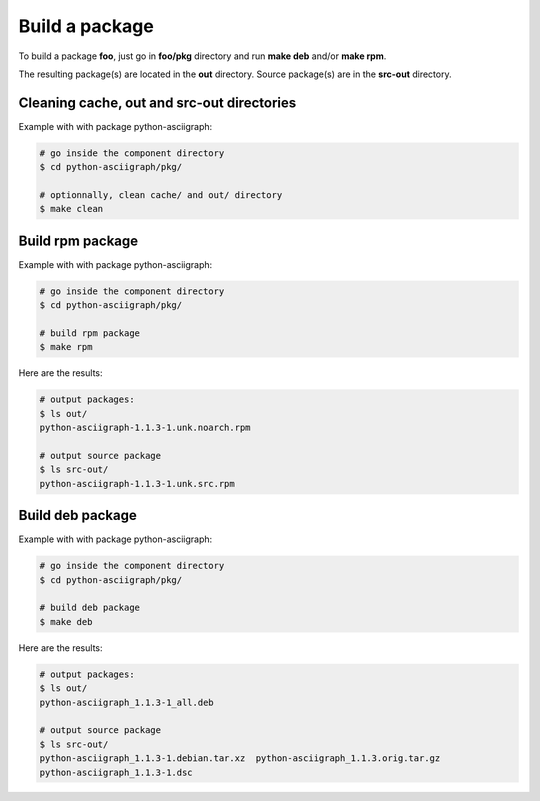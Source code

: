 Build a package
---------------

To build a package **foo**, just go in **foo/pkg** directory and run **make deb** and/or **make rpm**.

The resulting package(s) are located in the **out** directory. 
Source package(s) are in the **src-out** directory.

Cleaning cache, out and src-out directories
===========================================

Example with with package python-asciigraph:

.. sourcecode:: bash

    # go inside the component directory
    $ cd python-asciigraph/pkg/

    # optionnally, clean cache/ and out/ directory
    $ make clean
 
Build rpm package
=================

Example with with package python-asciigraph:

.. sourcecode:: bash

    # go inside the component directory
    $ cd python-asciigraph/pkg/
   
    # build rpm package
    $ make rpm
    
Here are the results:

.. sourcecode:: bash

    # output packages:
    $ ls out/
    python-asciigraph-1.1.3-1.unk.noarch.rpm
    
    # output source package
    $ ls src-out/
    python-asciigraph-1.1.3-1.unk.src.rpm

Build deb package
=================

Example with with package python-asciigraph:

.. sourcecode:: bash

    # go inside the component directory
    $ cd python-asciigraph/pkg/
    
    # build deb package
    $ make deb
    
Here are the results:

.. sourcecode:: bash

    # output packages:
    $ ls out/
    python-asciigraph_1.1.3-1_all.deb
    
    # output source package
    $ ls src-out/
    python-asciigraph_1.1.3-1.debian.tar.xz  python-asciigraph_1.1.3.orig.tar.gz
    python-asciigraph_1.1.3-1.dsc            


